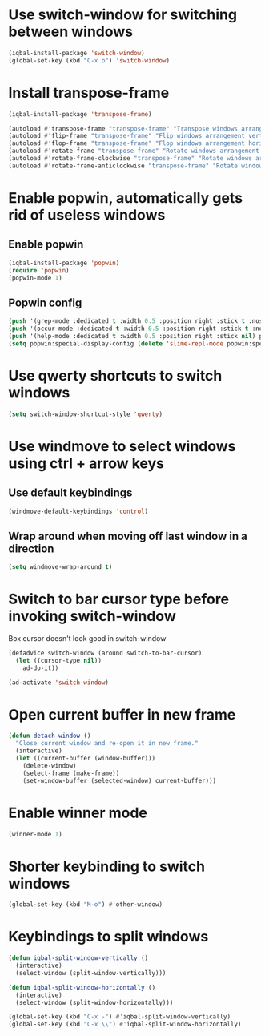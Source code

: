 * Use switch-window for switching between windows
  #+BEGIN_SRC emacs-lisp
    (iqbal-install-package 'switch-window)
    (global-set-key (kbd "C-x o") 'switch-window)
  #+END_SRC


* Install transpose-frame
  #+BEGIN_SRC emacs-lisp
    (iqbal-install-package 'transpose-frame)

    (autoload #'transpose-frame "transpose-frame" "Transpose windows arrangement at FRAME." t)
    (autoload #'flip-frame "transpose-frame" "Flip windows arrangement vertically at FRAME." t)
    (autoload #'flop-frame "transpose-frame" "Flop windows arrangement horizontally at FRAME." t)
    (autoload #'rotate-frame "transpose-frame" "Rotate windows arrangement 180 degrees at FRAME." t)
    (autoload #'rotate-frame-clockwise "transpose-frame" "Rotate windows arrangement 90 degrees clockwise at FRAME." t)
    (autoload #'rotate-frame-anticlockwise "transpose-frame" "Rotate windows arrangement 90 degrees anti-clockwise at FRAME." t)
  #+END_SRC


* Enable popwin, automatically gets rid of useless windows
** Enable popwin
  #+BEGIN_SRC emacs-lisp
    (iqbal-install-package 'popwin)
    (require 'popwin)
    (popwin-mode 1)
  #+END_SRC

** Popwin config
   #+BEGIN_SRC emacs-lisp
     (push '(grep-mode :dedicated t :width 0.5 :position right :stick t :noselect t) popwin:special-display-config)
     (push '(occur-mode :dedicated t :width 0.5 :position right :stick t :noselect t) popwin:special-display-config)
     (push '(help-mode :dedicated t :width 0.5 :position right :stick nil) popwin:special-display-config)
     (setq popwin:special-display-config (delete 'slime-repl-mode popwin:special-display-config))
   #+END_SRC


* Use qwerty shortcuts to switch windows
  #+BEGIN_SRC emacs-lisp
    (setq switch-window-shortcut-style 'qwerty)
  #+END_SRC


* Use windmove to select windows using ctrl + arrow keys
** Use default keybindings
  #+BEGIN_SRC emacs-lisp
    (windmove-default-keybindings 'control)
  #+END_SRC

** Wrap around when moving off last window in a direction
   #+BEGIN_SRC emacs-lisp
     (setq windmove-wrap-around t)
   #+END_SRC


* Switch to bar cursor type before invoking switch-window
  Box cursor doesn't look good in switch-window
  #+BEGIN_SRC emacs-lisp
    (defadvice switch-window (around switch-to-bar-cursor)
      (let ((cursor-type nil))
        ad-do-it))

    (ad-activate 'switch-window)
  #+END_SRC


* Open current buffer in new frame
  #+BEGIN_SRC emacs-lisp
    (defun detach-window ()
      "Close current window and re-open it in new frame."
      (interactive)
      (let ((current-buffer (window-buffer)))
        (delete-window)
        (select-frame (make-frame))
        (set-window-buffer (selected-window) current-buffer)))
  #+END_SRC


* Enable winner mode
  #+BEGIN_SRC emacs-lisp
    (winner-mode 1)
  #+END_SRC


* Shorter keybinding to switch windows
  #+BEGIN_SRC emacs-lisp
    (global-set-key (kbd "M-o") #'other-window)
  #+END_SRC


* Keybindings to split windows
  #+BEGIN_SRC emacs-lisp
    (defun iqbal-split-window-vertically ()
      (interactive)
      (select-window (split-window-vertically)))

    (defun iqbal-split-window-horizontally ()
      (interactive)
      (select-window (split-window-horizontally)))

    (global-set-key (kbd "C-x -") #'iqbal-split-window-vertically)
    (global-set-key (kbd "C-x \\") #'iqbal-split-window-horizontally)
  #+END_SRC
